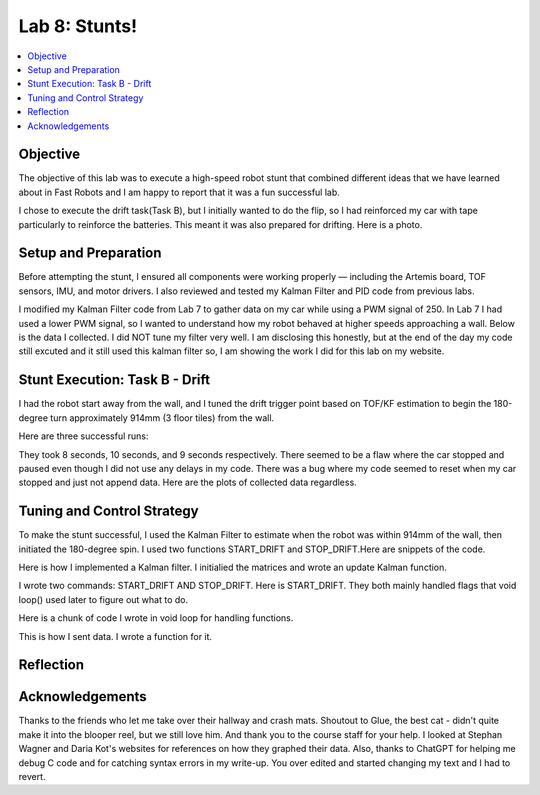 Lab 8: Stunts!
====================================

.. contents::
   :depth: 2
   :local:

Objective
-----------------------------
The objective of this lab was to execute a high-speed robot stunt that combined different ideas that we have learned about in Fast Robots and I am happy to report that it was a fun successful lab.

I chose to execute the drift task(Task B), but I initially wanted to do the flip, so I had reinforced my car with tape particularly to reinforce the batteries. This meant it was also prepared for drifting. Here is a photo.

Setup and Preparation
-----------------------------

Before attempting the stunt, I ensured all components were working properly — including the Artemis board, TOF sensors, IMU, and motor drivers. I also reviewed and tested my Kalman Filter and PID code from previous labs.

I modified my Kalman Filter code from Lab 7 to gather data on my car while using a PWM signal of 250. In Lab 7 I had used a lower PWM signal, so I wanted to understand how my robot behaved at higher speeds approaching a wall. Below is the data I collected. I did NOT tune my filter very well. I am disclosing this honestly, but at the end of the day my code still excuted and it still used this kalman filter so, I am showing the work I did for this lab on my website. 

.. image:: images/l8_kf_dist.png
   :align: center
   :width: 60%
   :alt: Kalman Distance

Stunt Execution: Task B - Drift
-----------------------------

I had the robot start away from the wall, and I tuned the drift trigger point based on TOF/KF estimation to begin the 180-degree turn approximately 914mm (3 floor tiles) from the wall.

Here are three successful runs:

.. youtube::  Ki0Dn_ntjnI
   :width: 560
   :height: 315

.. youtube:: OwwN-latBQM
   :width: 560
   :height: 315

.. youtube:: CPaaE2tsfK8
   :width: 560
   :height: 315


They took 8 seconds, 10 seconds, and 9 seconds respectively. There seemed to be a flaw where the car stopped and paused even though I did not use any delays in my code. There was a bug where my code seemed to reset when my car stopped and just not append data. Here are the plots of collected data regardless.

.. image:: images/l8_graph1.png
   :align: center
   :width: 60%
   :alt: Kalman Distance

.. image:: images/l8_graph2.png
   :align: center
   :width: 60%
   :alt: Kalman Distance

.. image:: images/l8_graph3.png
   :align: center
   :width: 60%
   :alt: Kalman Distance


Tuning and Control Strategy
-----------------------------

To make the stunt successful, I used the Kalman Filter to estimate when the robot was within 914mm of the wall, then initiated the 180-degree spin. I used two functions START_DRIFT and STOP_DRIFT.Here are snippets of the code.

Here is how I implemented a Kalman filter. I initialied the matrices and wrote an update Kalman function.

.. code-block:: cpp
   :caption: Kalman Filter Code

       // Kalman Filter
         Matrix<2> x = {0, 0}; 
         Matrix<2, 2> P = {1000, 0, 0, 1000};
         Matrix<2, 2> Q = {1000, 0, 0, 10};
         Matrix<2, 2> R = {1200, 0, 0, 250};
         Matrix<2, 2> H = {1, 0, 0, 1};
         
         float m = 3.0;
         float dt = 0.1;
         Matrix<2,2> A;
         Matrix<2,1> B;
         
         
         void update_kalman(float dist, float pwm_input, float dt) {  
           Matrix<2, 2> A = {1, dt, 0, 1 - dt/m};
           Matrix<2, 1> B = {0, dt/m};
         
           Matrix<1> u = {pwm_input};
           Matrix<2> x_pred = A * x + B * u;
           Matrix<2,2> P_pred = A * P * ~A + Q;
         
           Matrix<2> z = {dist, 0}; // velocity unused here
           Matrix<2> y = z - H * x_pred;
           Matrix<2,2> S = H * P_pred * ~H + R;
           Invert(S);
           Matrix<2,2> K = P_pred * ~H * S;
         
           x = x_pred + K * y;
           Matrix<2,2> I = {1, 0, 0, 1};
           P = (I - K * H) * P_pred;
         }


I wrote two commands: START_DRIFT AND STOP_DRIFT. Here is START_DRIFT. They both mainly handled flags that void loop() used later to figure out what to do.

.. code-block:: cpp
   :caption: START_DRIFT

      case START_DRIFT:
         Serial.println("START_DRIFT received.");
         drifting = true;
         drift_triggered = false;
         drift_complete = false;
         log_index = 0;
         last_sample_time = millis();
         x = {0, 0};
         P = {1000, 0, 0, 1000};
         break;



Here is a chunk of code I wrote in void loop for handling functions.

.. code-block:: cpp
   :caption: a chunk of loop code

         if (drifting  && log_index < MAX_SAMPLES) {
           unsigned long now = millis();
           if (now - last_sample_time >= dt * 1000) {
             last_sample_time = now;
   
             distanceSensor.startRanging();
             while (!distanceSensor.checkForDataReady()) delay(1);
             int dist = distanceSensor.getDistance();
             distanceSensor.clearInterrupt();
             distanceSensor.stopRanging();
   
             imu.getAGMT();
             float gyro_z = imu.gyrZ();
   
             update_kalman(dist, FORWARD_PWM, dt);
   
             time_log[log_index] = now;
             dist_log[log_index] = dist;
             gyro_log[log_index] = gyro_z;
             kalman_dist_log[log_index] = x(0);
             kalman_vel_log[log_index] = x(1);
             pwm_log[log_index] = drift_triggered ? TURN_PWM : FORWARD_PWM;
             log_index++;
   
             if (!drift_triggered && dist < DRIFT_THRESHOLD) {
               drift_triggered = true;
               Serial.println("Drift initiated.");
               drift_turn();
             }
   
             if (drift_triggered && abs(gyro_z) > FLIP_THRESHOLD_DPS) {
               drift_complete = true;
               drifting = false;
               stop_motors();
               Serial.println("Drift complete.");
               send_drift_data();
             }
   
             if (!drift_triggered) move_forward();
           }
   
         }

This is how I sent data. I wrote a function for it.

.. code-block:: cpp
   :caption: Sending data

       void send_drift_data() {
           for (int i = 0; i < log_index; i++) {
             tx_string.clear();
             tx_string.append(time_log[i]); tx_string.append("|");
             tx_string.append(dist_log[i]); tx_string.append("|");
             tx_string.append(gyro_log[i]); tx_string.append("|");
             tx_string.append(kalman_dist_log[i]); tx_string.append("|");
             tx_string.append(kalman_vel_log[i]); tx_string.append("|");
             tx_string.append(pwm_log[i]);
             tx_characteristic_string.writeValue(tx_string.c_str());
             delay(30);
           }
           Serial.println("Drift data sent.");
         }



Reflection
-----------------------------


Acknowledgements
-----------------------------

.. image:: images/l8_cat.jpg
   :align: center
   :width: 60%
   :alt: Cat Photo

Thanks to the friends who let me take over their hallway and crash mats.  
Shoutout to Glue, the best cat - didn't quite make it into the blooper reel, but we still love him.  
And thank you to the course staff for your help. I looked at Stephan Wagner and Daria Kot's websites for references on how they graphed their data.
Also, thanks to ChatGPT for helping me debug C code and for catching syntax errors in my write-up. You over edited and started changing my text and I had to revert. 

